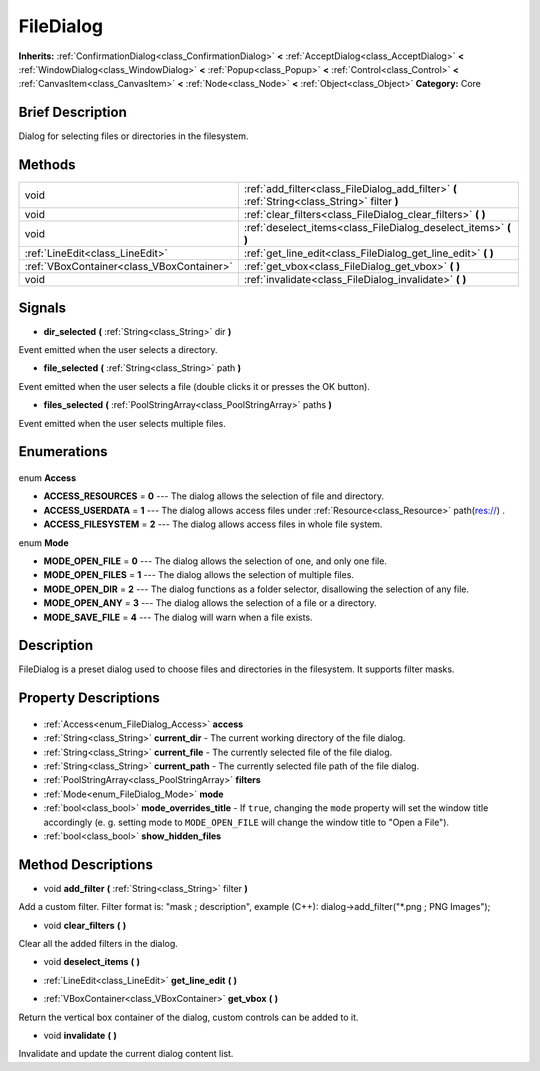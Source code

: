 .. Generated automatically by doc/tools/makerst.py in Godot's source tree.
.. DO NOT EDIT THIS FILE, but the FileDialog.xml source instead.
.. The source is found in doc/classes or modules/<name>/doc_classes.

.. _class_FileDialog:

FileDialog
==========

**Inherits:** :ref:`ConfirmationDialog<class_ConfirmationDialog>` **<** :ref:`AcceptDialog<class_AcceptDialog>` **<** :ref:`WindowDialog<class_WindowDialog>` **<** :ref:`Popup<class_Popup>` **<** :ref:`Control<class_Control>` **<** :ref:`CanvasItem<class_CanvasItem>` **<** :ref:`Node<class_Node>` **<** :ref:`Object<class_Object>`
**Category:** Core

Brief Description
-----------------

Dialog for selecting files or directories in the filesystem.

Methods
-------

+--------------------------------------------+-----------------------------------------------------------------------------------------------+
| void                                       | :ref:`add_filter<class_FileDialog_add_filter>` **(** :ref:`String<class_String>` filter **)** |
+--------------------------------------------+-----------------------------------------------------------------------------------------------+
| void                                       | :ref:`clear_filters<class_FileDialog_clear_filters>` **(** **)**                              |
+--------------------------------------------+-----------------------------------------------------------------------------------------------+
| void                                       | :ref:`deselect_items<class_FileDialog_deselect_items>` **(** **)**                            |
+--------------------------------------------+-----------------------------------------------------------------------------------------------+
| :ref:`LineEdit<class_LineEdit>`            | :ref:`get_line_edit<class_FileDialog_get_line_edit>` **(** **)**                              |
+--------------------------------------------+-----------------------------------------------------------------------------------------------+
| :ref:`VBoxContainer<class_VBoxContainer>`  | :ref:`get_vbox<class_FileDialog_get_vbox>` **(** **)**                                        |
+--------------------------------------------+-----------------------------------------------------------------------------------------------+
| void                                       | :ref:`invalidate<class_FileDialog_invalidate>` **(** **)**                                    |
+--------------------------------------------+-----------------------------------------------------------------------------------------------+

Signals
-------

.. _class_FileDialog_dir_selected:

- **dir_selected** **(** :ref:`String<class_String>` dir **)**

Event emitted when the user selects a directory.

.. _class_FileDialog_file_selected:

- **file_selected** **(** :ref:`String<class_String>` path **)**

Event emitted when the user selects a file (double clicks it or presses the OK button).

.. _class_FileDialog_files_selected:

- **files_selected** **(** :ref:`PoolStringArray<class_PoolStringArray>` paths **)**

Event emitted when the user selects multiple files.


Enumerations
------------

  .. _enum_FileDialog_Access:

enum **Access**

- **ACCESS_RESOURCES** = **0** --- The dialog allows the selection of file and directory.
- **ACCESS_USERDATA** = **1** --- The dialog allows access files under :ref:`Resource<class_Resource>` path(res://) .
- **ACCESS_FILESYSTEM** = **2** --- The dialog allows access files in whole file system.

  .. _enum_FileDialog_Mode:

enum **Mode**

- **MODE_OPEN_FILE** = **0** --- The dialog allows the selection of one, and only one file.
- **MODE_OPEN_FILES** = **1** --- The dialog allows the selection of multiple files.
- **MODE_OPEN_DIR** = **2** --- The dialog functions as a folder selector, disallowing the selection of any file.
- **MODE_OPEN_ANY** = **3** --- The dialog allows the selection of a file or a directory.
- **MODE_SAVE_FILE** = **4** --- The dialog will warn when a file exists.


Description
-----------

FileDialog is a preset dialog used to choose files and directories in the filesystem. It supports filter masks.

Property Descriptions
---------------------

  .. _class_FileDialog_access:

- :ref:`Access<enum_FileDialog_Access>` **access**

  .. _class_FileDialog_current_dir:

- :ref:`String<class_String>` **current_dir** - The current working directory of the file dialog.

  .. _class_FileDialog_current_file:

- :ref:`String<class_String>` **current_file** - The currently selected file of the file dialog.

  .. _class_FileDialog_current_path:

- :ref:`String<class_String>` **current_path** - The currently selected file path of the file dialog.

  .. _class_FileDialog_filters:

- :ref:`PoolStringArray<class_PoolStringArray>` **filters**

  .. _class_FileDialog_mode:

- :ref:`Mode<enum_FileDialog_Mode>` **mode**

  .. _class_FileDialog_mode_overrides_title:

- :ref:`bool<class_bool>` **mode_overrides_title** - If ``true``, changing the ``mode`` property will set the window title accordingly (e. g. setting mode to ``MODE_OPEN_FILE`` will change the window title to "Open a File").

  .. _class_FileDialog_show_hidden_files:

- :ref:`bool<class_bool>` **show_hidden_files**


Method Descriptions
-------------------

.. _class_FileDialog_add_filter:

- void **add_filter** **(** :ref:`String<class_String>` filter **)**

Add a custom filter. Filter format is: "mask ; description", example (C++): dialog->add_filter("\*.png ; PNG Images");

.. _class_FileDialog_clear_filters:

- void **clear_filters** **(** **)**

Clear all the added filters in the dialog.

.. _class_FileDialog_deselect_items:

- void **deselect_items** **(** **)**

.. _class_FileDialog_get_line_edit:

- :ref:`LineEdit<class_LineEdit>` **get_line_edit** **(** **)**

.. _class_FileDialog_get_vbox:

- :ref:`VBoxContainer<class_VBoxContainer>` **get_vbox** **(** **)**

Return the vertical box container of the dialog, custom controls can be added to it.

.. _class_FileDialog_invalidate:

- void **invalidate** **(** **)**

Invalidate and update the current dialog content list.


